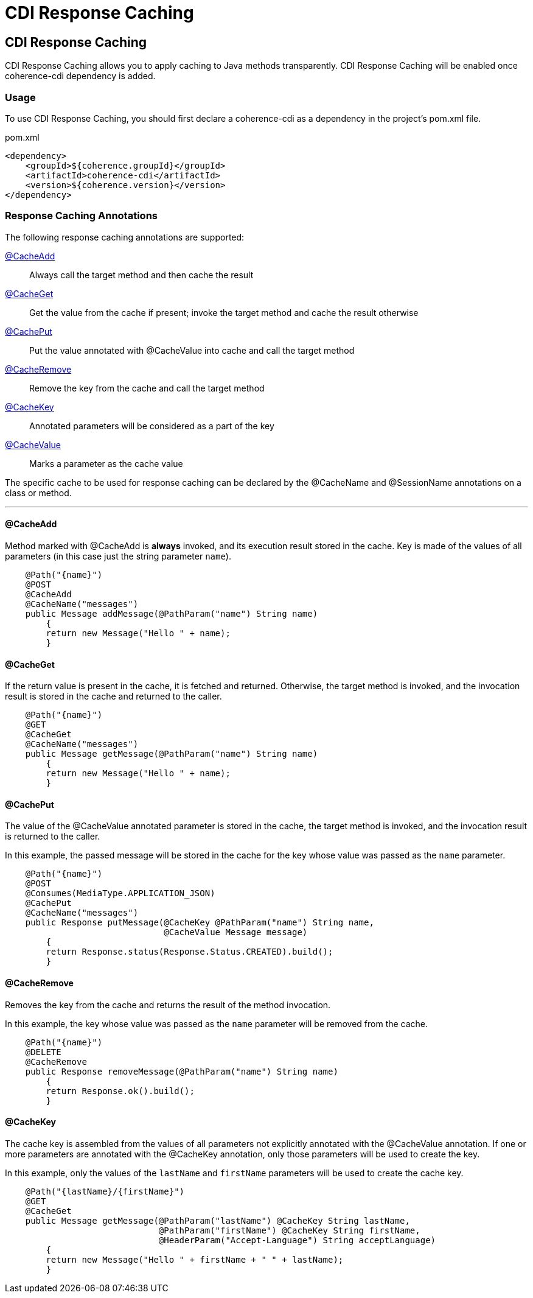 ///////////////////////////////////////////////////////////////////////////////
    Copyright (c) 2000, 2023, Oracle and/or its affiliates.

    Licensed under the Universal Permissive License v 1.0 as shown at
    https://oss.oracle.com/licenses/upl.
///////////////////////////////////////////////////////////////////////////////
= CDI Response Caching
:description: Coherence Core Improvements
:keywords: coherence, java, documentation

// DO NOT remove this header - it might look like a duplicate of the header above, but
// both they serve a purpose, and the docs will look wrong if it is removed.
== CDI Response Caching

CDI Response Caching allows you to apply caching to Java methods transparently. CDI Response Caching will be enabled once coherence-cdi dependency is added.

=== Usage

To use CDI Response Caching, you should first declare a coherence-cdi as a dependency in the project's pom.xml file.

[source,xml]
.pom.xml
----
<dependency>
    <groupId>${coherence.groupId}</groupId>
    <artifactId>coherence-cdi</artifactId>
    <version>${coherence.version}</version>
</dependency>
----


=== Response Caching Annotations

The following response caching annotations are supported:

<<CacheAdd,@CacheAdd>>:: Always call the target method and then cache the result

<<CacheGet,@CacheGet>>:: Get the value from the cache if present; invoke the target method and cache the result otherwise

<<CachePut,@CachePut>>:: Put the value annotated with @CacheValue into cache and call the target method

<<CacheRemove,@CacheRemove>>:: Remove the key from the cache and call the target method

<<CacheKey,@CacheKey>>:: Annotated parameters will be considered as a part of the key

<<CacheValue,@CacheValue>>:: Marks a parameter as the cache value

The specific cache to be used for response caching can be declared by the @CacheName and @SessionName annotations on a class or method.

'''

[#CacheAdd]
==== @CacheAdd
Method marked with @CacheAdd is *always* invoked, and its execution result stored in the cache. Key is made of the values of all parameters (in this case just the string parameter `name`).
[source,java]
----
    @Path("{name}")
    @POST
    @CacheAdd
    @CacheName("messages")
    public Message addMessage(@PathParam("name") String name)
        {
        return new Message("Hello " + name);
        }
----

[#CacheGet]
==== @CacheGet
If the return value is present in the cache, it is fetched and returned. Otherwise, the target method is invoked, and the invocation result is stored in the cache and returned to the caller.
[source,java]
----
    @Path("{name}")
    @GET
    @CacheGet
    @CacheName("messages")
    public Message getMessage(@PathParam("name") String name)
        {
        return new Message("Hello " + name);
        }
----

[#CachePut]
==== @CachePut
[#CacheValue]
The value of the @CacheValue annotated parameter is stored in the cache, the target method is invoked, and the invocation result is returned to the caller.

In this example, the passed message will be stored in the cache for the key whose value was passed as the `name` parameter.
[source,java]
----
    @Path("{name}")
    @POST
    @Consumes(MediaType.APPLICATION_JSON)
    @CachePut
    @CacheName("messages")
    public Response putMessage(@CacheKey @PathParam("name") String name,
                               @CacheValue Message message)
        {
        return Response.status(Response.Status.CREATED).build();
        }
----

[#CacheRemove]
==== @CacheRemove
Removes the key from the cache and returns the result of the method invocation.

In this example, the key whose value was passed as the `name` parameter will be removed from the cache.
[source,java]
----
    @Path("{name}")
    @DELETE
    @CacheRemove
    public Response removeMessage(@PathParam("name") String name)
        {
        return Response.ok().build();
        }
----

[#CacheKey]
==== @CacheKey
The cache key is assembled from the values of all parameters not explicitly annotated with the @CacheValue annotation. If one or more parameters are annotated with the @CacheKey annotation, only those parameters will be used to create the key.

In this example, only the values of the `lastName` and `firstName` parameters will be used to create the cache key.
[source,java]
----
    @Path("{lastName}/{firstName}")
    @GET
    @CacheGet
    public Message getMessage(@PathParam("lastName") @CacheKey String lastName,
                              @PathParam("firstName") @CacheKey String firstName,
                              @HeaderParam("Accept-Language") String acceptLanguage)
        {
        return new Message("Hello " + firstName + " " + lastName);
        }
----

